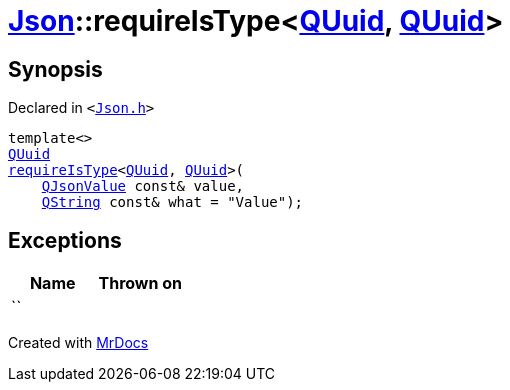 [#Json-requireIsType-015]
= xref:Json.adoc[Json]::requireIsType&lt;xref:QUuid.adoc[QUuid], xref:QUuid.adoc[QUuid]&gt;
:relfileprefix: ../
:mrdocs:


== Synopsis

Declared in `&lt;https://github.com/PrismLauncher/PrismLauncher/blob/develop/launcher/Json.h#L145[Json&period;h]&gt;`

[source,cpp,subs="verbatim,replacements,macros,-callouts"]
----
template&lt;&gt;
xref:QUuid.adoc[QUuid]
xref:Json/requireIsType-09a.adoc[requireIsType]&lt;xref:QUuid.adoc[QUuid], xref:QUuid.adoc[QUuid]&gt;(
    xref:QJsonValue.adoc[QJsonValue] const& value,
    xref:QString.adoc[QString] const& what = &quot;Value&quot;);
----

== Exceptions

|===
| Name | Thrown on

| ``
| 
|===



[.small]#Created with https://www.mrdocs.com[MrDocs]#
